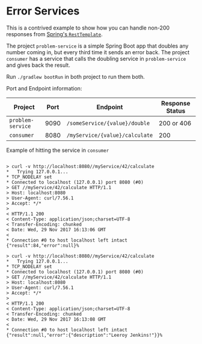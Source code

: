 * Error Services

This is a contrived example to show how you can handle non-200 responses from [[https://docs.spring.io/spring/docs/3.0.x/javadoc-api/org/springframework/web/client/RestTemplate.html][Spring's ~RestTemplate~]]. 

The project ~problem-service~ is a simple Spring Boot app that doubles any number coming in, but every third time it sends an error back. 
The project ~consumer~ has a service that calls the doubling service in ~problem-service~ and gives back the result.


Run ~./gradlew bootRun~ in both project to run them both. 

Port and Endpoint information:

| Project           | Port | Endpoint                       | Response Status |
|-------------------+------+--------------------------------+-----------------|
| ~problem-service~ | 9090 | ~/someService/{value}/double~  | 200 or 406      |
| ~consumer~        | 8080 | ~/myService/{value}/calculate~ | 200             |

Example of hitting the service in ~consumer~

#+BEGIN_SRC 

> curl -v http://localhost:8080//myService/42/calculate
*   Trying 127.0.0.1...
* TCP_NODELAY set
* Connected to localhost (127.0.0.1) port 8080 (#0)
> GET //myService/42/calculate HTTP/1.1
> Host: localhost:8080
> User-Agent: curl/7.56.1
> Accept: */*
>
< HTTP/1.1 200
< Content-Type: application/json;charset=UTF-8
< Transfer-Encoding: chunked
< Date: Wed, 29 Nov 2017 16:13:06 GMT
<
* Connection #0 to host localhost left intact
{"result":84,"error":null}% 

> curl -v http://localhost:8080//myService/42/calculate
*   Trying 127.0.0.1...
* TCP_NODELAY set
* Connected to localhost (127.0.0.1) port 8080 (#0)
> GET //myService/42/calculate HTTP/1.1
> Host: localhost:8080
> User-Agent: curl/7.56.1
> Accept: */*
>
< HTTP/1.1 200
< Content-Type: application/json;charset=UTF-8
< Transfer-Encoding: chunked
< Date: Wed, 29 Nov 2017 16:13:08 GMT
<
* Connection #0 to host localhost left intact
{"result":null,"error":{"description":"Leeroy Jenkins!"}}% 
#+END_SRC
